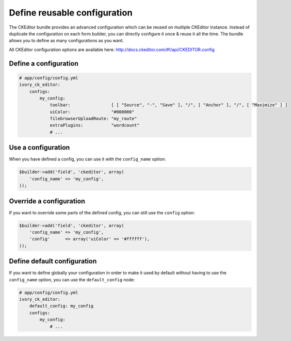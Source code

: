 Define reusable configuration
=============================

The CKEditor bundle provides an advanced configuration which can be reused on multiple CKEditor instance. Instead of
duplicate the configuration on each form builder, you can directly configure it once & reuse it all the time. The
bundle allows you to define as many configurations as you want.

All CKEditor configuration options are available here: http://docs.ckeditor.com/#!/api/CKEDITOR.config

Define a configuration
----------------------

.. code-block:: yaml

    # app/config/config.yml
    ivory_ck_editor:
        configs:
            my_config:
                toolbar:                [ [ "Source", "-", "Save" ], "/", [ "Anchor" ], "/", [ "Maximize" ] ]
                uiColor:                "#000000"
                filebrowserUploadRoute: "my_route"
                extraPlugins:           "wordcount"
                # ...

Use a configuration
-------------------

When you have defined a config, you can use it with the ``config_name`` option:

.. code-block:: php

    $builder->add('field', 'ckeditor', array(
        'config_name' => 'my_config',
    ));

Override a configuration
------------------------

If you want to override some parts of the defined config, you can still use the ``config`` option:

.. code-block:: php

    $builder->add('field', 'ckeditor', array(
        'config_name' => 'my_config',
        'config'      => array('uiColor' => '#ffffff'),
    ));

Define default configuration
----------------------------

If you want to define globally your configuration in order to make it used by default without having to use the
``config_name`` option, you can use the ``default_config`` node:

.. code-block:: yaml

    # app/config/config.yml
    ivory_ck_editor:
        default_config: my_config
        configs:
            my_config:
                # ...
